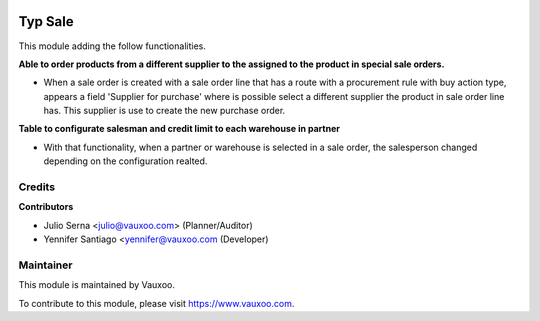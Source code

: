 .. image:: https://img.shields.io/badge/licence-LGPL--3-blue.svg
    :alt: License: LGPL-3

===========
Typ Sale
===========

This module adding the follow functionalities.

**Able to order products from a different supplier to the assigned to the
product in special sale orders.**

- When a sale order is created with a sale order line that has a route with a
  procurement rule with buy action type, appears a field
  'Supplier for purchase' where is possible select a different supplier the
  product in sale order line has. This supplier is use to create the new
  purchase order.

**Table to configurate salesman and credit limit to each warehouse in
partner**

- With that functionality, when a partner or warehouse is selected in a sale
  order, the salesperson changed depending on the configuration realted.

Credits
=======

**Contributors**

* Julio Serna <julio@vauxoo.com> (Planner/Auditor)
* Yennifer Santiago <yennifer@vauxoo.com (Developer)

Maintainer
==========

.. image:: https://s3.amazonaws.com/s3.vauxoo.com/description_logo.png
    :alt: Vauxoo
    :target: https://www.vauxoo.com
    :width: 200

This module is maintained by Vauxoo.

To contribute to this module, please visit https://www.vauxoo.com.
